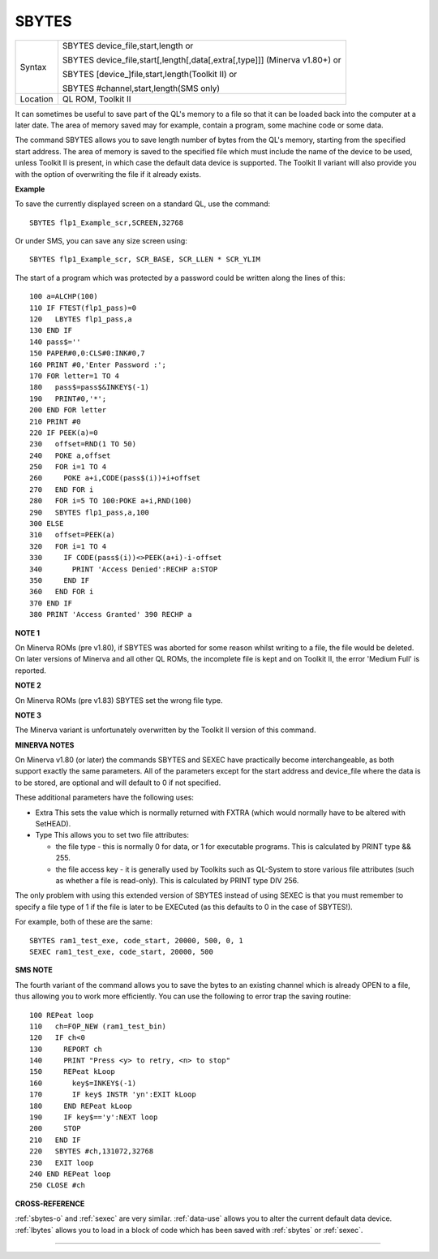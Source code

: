 ..  _sbytes:

SBYTES
======

+----------+------------------------------------------------------------------------------+
| Syntax   | SBYTES device\_file,start,length  or                                         |
|          |                                                                              |
|          | SBYTES device\_file,start[,length[,data[,extra[,type]]] (Minerva v1.80+)  or |
|          |                                                                              |
|          | SBYTES [device\_]file,start,length(Toolkit II)  or                           |
|          |                                                                              |
|          | SBYTES #channel,start,length(SMS only)                                       |
+----------+------------------------------------------------------------------------------+
| Location | QL ROM, Toolkit II                                                           |
+----------+------------------------------------------------------------------------------+

It can sometimes be useful to save part of the QL's memory to a file so
that it can be loaded back into the computer at a later date. The area
of memory saved may for example, contain a program, some machine code or
some data.

The command SBYTES allows you to save length number of bytes
from the QL's memory, starting from the specified start address. The
area of memory is saved to the specified file which must include the
name of the device to be used, unless Toolkit II is present, in which
case the default data device is supported. The Toolkit II variant will
also provide you with the option of overwriting the file if it already
exists.

**Example**

To save the currently displayed screen on a standard QL, use the
command::

    SBYTES flp1_Example_scr,SCREEN,32768

Or under SMS, you can save any size screen using::

    SBYTES flp1_Example_scr, SCR_BASE, SCR_LLEN * SCR_YLIM


The start of a program which was protected by a password could be
written along the lines of this::

    100 a=ALCHP(100)
    110 IF FTEST(flp1_pass)=0
    120   LBYTES flp1_pass,a
    130 END IF
    140 pass$=''
    150 PAPER#0,0:CLS#0:INK#0,7
    160 PRINT #0,'Enter Password :';
    170 FOR letter=1 TO 4
    180   pass$=pass$&INKEY$(-1)
    190   PRINT#0,'*';
    200 END FOR letter
    210 PRINT #0
    220 IF PEEK(a)=0
    230   offset=RND(1 TO 50)
    240   POKE a,offset
    250   FOR i=1 TO 4
    260     POKE a+i,CODE(pass$(i))+i+offset
    270   END FOR i
    280   FOR i=5 TO 100:POKE a+i,RND(100)
    290   SBYTES flp1_pass,a,100
    300 ELSE
    310   offset=PEEK(a)
    320   FOR i=1 TO 4
    330     IF CODE(pass$(i))<>PEEK(a+i)-i-offset
    340       PRINT 'Access Denied':RECHP a:STOP
    350     END IF
    360   END FOR i
    370 END IF
    380 PRINT 'Access Granted' 390 RECHP a


**NOTE 1**

On Minerva ROMs (pre v1.80), if SBYTES was aborted for some reason
whilst writing to a file, the file would be deleted. On later versions
of Minerva and all other QL ROMs, the incomplete file is kept and on
Toolkit II, the error 'Medium Full' is reported.

**NOTE 2**

On Minerva ROMs (pre v1.83) SBYTES set the wrong file type.

**NOTE 3**

The Minerva variant is unfortunately overwritten by the Toolkit II
version of this command.

**MINERVA NOTES**

On Minerva v1.80 (or later) the commands SBYTES and SEXEC have
practically become interchangeable, as both support exactly the same
parameters. All of the parameters except for the start address and
device\_file where the data is to be stored, are optional and will
default to 0 if not specified.

These additional parameters have the
following uses:

- Extra This sets the value which is normally returned with FXTRA (which would normally have to be altered with SetHEAD).
- Type This allows you to set two file attributes:

  - the file type - this is normally 0 for data, or 1 for executable programs. This is calculated by PRINT type && 255.
  - the file access key - it is generally used by Toolkits such as QL-System to store various file attributes (such as whether a file is read-only). This is calculated by PRINT type DIV 256.

The only problem with using this extended version of SBYTES instead of using SEXEC is that you must remember to specify a file type of 1 if the file is later to be EXECuted (as this defaults to 0 in the
case of SBYTES!).

For example, both of these are the same::

    SBYTES ram1_test_exe, code_start, 20000, 500, 0, 1
    SEXEC ram1_test_exe, code_start, 20000, 500

**SMS NOTE**

The fourth variant of the command allows you to save the bytes to an
existing channel which is already OPEN to a file, thus allowing you to
work more efficiently. You can use the following to error trap the
saving routine::

    100 REPeat loop
    110   ch=FOP_NEW (ram1_test_bin)
    120   IF ch<0
    130     REPORT ch
    140     PRINT "Press <y> to retry, <n> to stop"
    150     REPeat kLoop
    160       key$=INKEY$(-1)
    170       IF key$ INSTR 'yn':EXIT kLoop
    180     END REPeat kLoop
    190     IF key$=='y':NEXT loop
    200     STOP
    210   END IF
    220   SBYTES #ch,131072,32768
    230   EXIT loop
    240 END REPeat loop
    250 CLOSE #ch

**CROSS-REFERENCE**

:ref:`sbytes-o` and
:ref:`sexec` are very similar.
:ref:`data-use` allows you to alter the current
default data device. :ref:`lbytes` allows you to
load in a block of code which has been saved with
:ref:`sbytes` or :ref:`sexec`.

--------------


